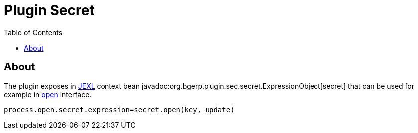 = Plugin Secret
:toc:

[[about]]
== About
The plugin exposes in <<../../../kernel/extension.adoc#jexl, JEXL>> context bean javadoc:org.bgerp.plugin.sec.secret.ExpressionObject[secret]
that can be used for example in <<../../../kernel/iface.adoc#open-process, open>> interface.

[source]
----
process.open.secret.expression=secret.open(key, update)
----

